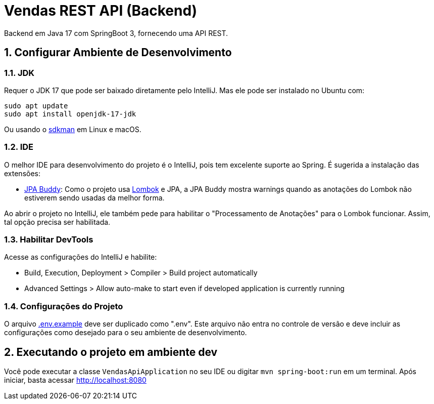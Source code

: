 :numbered:

= Vendas REST API (Backend)

Backend em Java 17 com SpringBoot 3, fornecendo uma API REST.

== Configurar Ambiente de Desenvolvimento

=== JDK

Requer o JDK 17 que pode ser baixado diretamente pelo IntelliJ.
Mas ele pode ser instalado no Ubuntu com:

[source,bash]
----
sudo apt update
sudo apt install openjdk-17-jdk
----

Ou usando o http://sdkman.io[sdkman] em Linux e macOS.

=== IDE

O melhor IDE para desenvolvimento do projeto é o IntelliJ, pois tem excelente suporte ao Spring. É sugerida a instalação das extensões:

* https://plugins.jetbrains.com/plugin/15075-jpa-buddy[JPA Buddy]: Como o projeto usa http://projectlombok.org[Lombok] e JPA, a JPA Buddy mostra warnings quando as anotações do Lombok não estiverem sendo usadas da melhor forma.

Ao abrir o projeto no IntelliJ, ele também pede para habilitar o "Processamento de Anotações" para o Lombok funcionar.
Assim, tal opção precisa ser habilitada.

=== Habilitar DevTools

Acesse as configurações do IntelliJ e habilite:

* Build, Execution, Deployment &gt; Compiler &gt; Build project automatically
* Advanced Settings &gt; Allow auto-make to start even if developed application is currently running

=== Configurações do Projeto

O arquivo link:.env.example[.env.example] deve ser duplicado como ".env".
Este arquivo não entra no controle de versão e deve incluir as configurações como desejado para o seu ambiente de desenvolvimento.

== Executando o projeto em ambiente dev

Você pode executar a classe `VendasApiApplication` no seu IDE ou digitar `mvn spring-boot:run` em um terminal. Após iniciar, basta acessar http://localhost:8080
